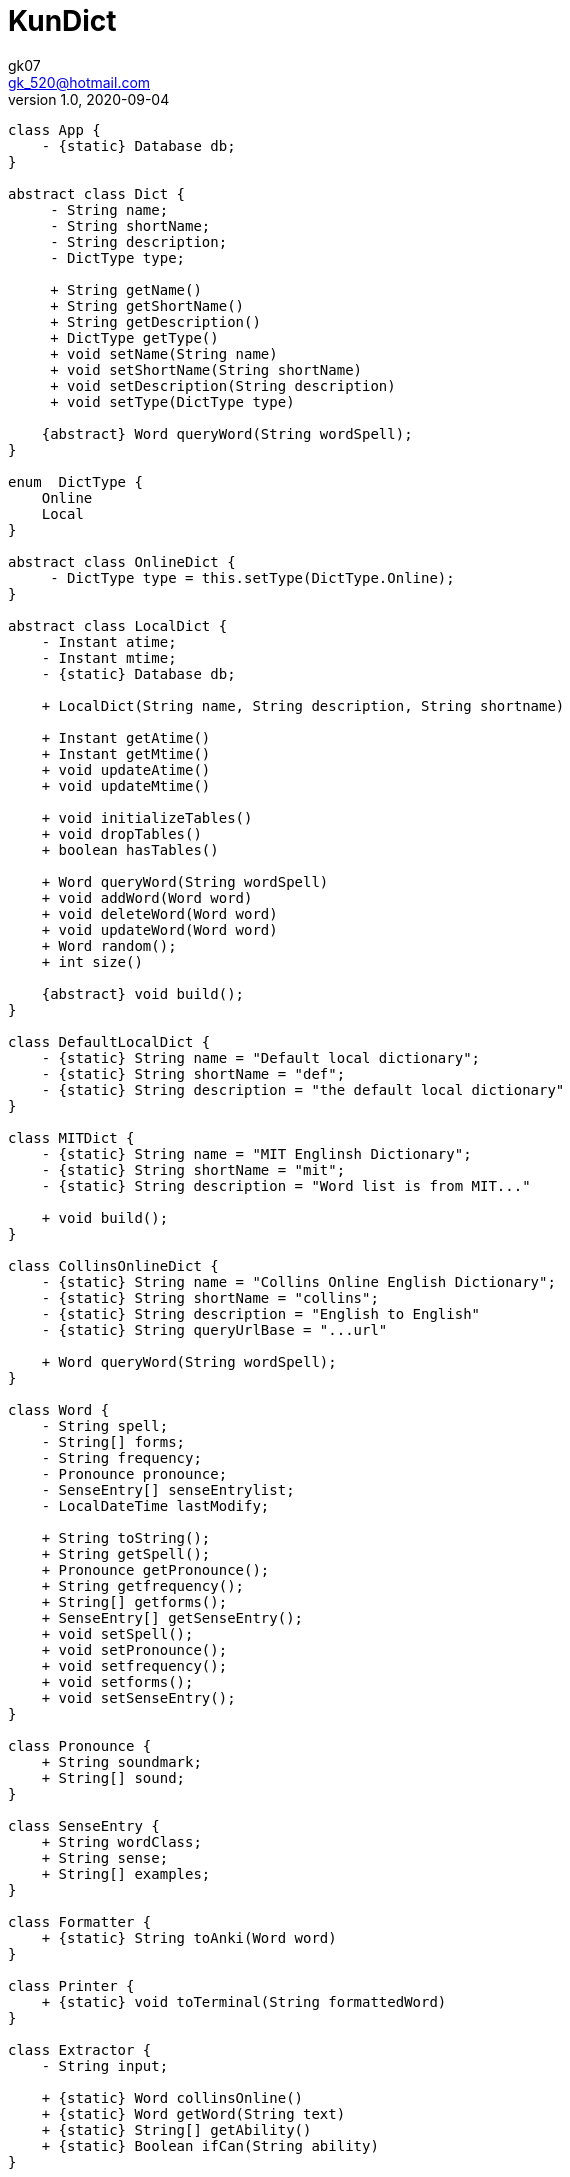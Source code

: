 = KunDict
:toc:
:icon: font
gk07 <gk_520@hotmail.com>
v1.0, 2020-09-04
// v{revnumber}, {docdate}
:library: Asciidoctor
ifdef::asciidoctor[]
:source-highlighter: coderay
endif::asciidoctor[]
:idprefix:
:stylesheet: asciidoc.css
:imagesdir: images
:includesdir: includes
//:title-logo-image: image:logo.png[pdfwidth=3.00in,align=center]
//:backend: docbook45
//:backend: html5
//:doctype: book
//:sectids!:
:plus: &#43;

// refs
:url-github: https://github.com/Kunkgg
//:url-blog: http-to-my-blog

["plantuml"]
----
class App {
    - {static} Database db;
}

abstract class Dict {
     - String name;
     - String shortName;
     - String description;
     - DictType type;

     + String getName()
     + String getShortName()
     + String getDescription()
     + DictType getType()
     + void setName(String name)
     + void setShortName(String shortName)
     + void setDescription(String description)
     + void setType(DictType type)

    {abstract} Word queryWord(String wordSpell);
}

enum  DictType {
    Online
    Local
}

abstract class OnlineDict {
     - DictType type = this.setType(DictType.Online);
}

abstract class LocalDict {
    - Instant atime;
    - Instant mtime;
    - {static} Database db;

    + LocalDict(String name, String description, String shortname)

    + Instant getAtime()
    + Instant getMtime()
    + void updateAtime()
    + void updateMtime()

    + void initializeTables()
    + void dropTables()
    + boolean hasTables()

    + Word queryWord(String wordSpell)
    + void addWord(Word word)
    + void deleteWord(Word word)
    + void updateWord(Word word)
    + Word random();
    + int size()

    {abstract} void build();
}

class DefaultLocalDict {
    - {static} String name = "Default local dictionary";
    - {static} String shortName = "def";
    - {static} String description = "the default local dictionary"
}

class MITDict {
    - {static} String name = "MIT Englinsh Dictionary";
    - {static} String shortName = "mit";
    - {static} String description = "Word list is from MIT..."

    + void build();
}

class CollinsOnlineDict {
    - {static} String name = "Collins Online English Dictionary";
    - {static} String shortName = "collins";
    - {static} String description = "English to English"
    - {static} String queryUrlBase = "...url"

    + Word queryWord(String wordSpell);
}

class Word {
    - String spell;
    - String[] forms;
    - String frequency;
    - Pronounce pronounce;
    - SenseEntry[] senseEntrylist;
    - LocalDateTime lastModify;

    + String toString();
    + String getSpell();
    + Pronounce getPronounce();
    + String getfrequency();
    + String[] getforms();
    + SenseEntry[] getSenseEntry();
    + void setSpell();
    + void setPronounce();
    + void setfrequency();
    + void setforms();
    + void setSenseEntry();
}

class Pronounce {
    + String soundmark;
    + String[] sound;
}

class SenseEntry {
    + String wordClass;
    + String sense;
    + String[] examples;
}

class Formatter {
    + {static} String toAnki(Word word)
}

class Printer {
    + {static} void toTerminal(String formattedWord)
}

class Extractor {
    - String input;

    + {static} Word collinsOnline()
    + {static} Word getWord(String text)
    + {static} String[] getAbility()
    + {static} Boolean ifCan(String ability)
}

class Request {
    - {static} String proxyHost
    - {static} int proxyPort
    - HttpClient client
    - HttpRequest.Builder requestBuilder
    - HttpResponse.BodyHandler bodyHandler
    - String url

    + HttpResponse<String> get()
    + HttpResponse<String> head()
    + HttpResponse<String> post()
    + HttpResponse<String> delete()
    + HttpResponse<String> put()
    + HttpResponse<String> option()

    + void setUrl()
    + void setClient()
    + void setRequestBuilder()
    + void setBodyHandler()
    + void setProxyHost()
    + void setProxyPort()

    + String getProxyHost()
    + int getProxyPort()
    + HttpClient getClient()
    + HttpRequest.Builder getRequestBuilder()
    + HttpResponse.BodyHandler getBodyHandler()
    + String getUrl()
}

class Database {
    - String propertiesFileName = ".../database.config";
    - String dbms;
    - String dbName;
    - String userName;
    - String password;
    - String urlString;
    - String driver;
    - String serverName;
    - int portNumber;
    - Properties prop;
    - Connection currentCon;

    + void getConnectionUseDbName()
    + void useDbName()
    + void getConnection()
    + void closeConnection()
    + boolean isConnected()
    + Connection getCurrentConUseDbName()
    + Connection getCurrentCon()

    + void createTable(String creatTableStr)
    + void addForeignKey(String addForeignKeyStr)
    + void dropTable(String dropTableStr)
    + void createDatabase()

    + {static} void printSQLException(SQLException e)
    + {static} bolean ignoreSQLException(String sqlState)
    + {static} void getWarningsFromResultSet(ResultSet rs)
    + {static} void getWarningsFromStatement(ResultSet rs)
    + {static} printWarnings(SQLWarning warning)

    + void setProperties()
}

Dict <|.. LocalDict
Dict <|.. OnlineDict
LocalDict <|.. DefaultLocalDict
LocalDict <|.. MITDict
OnlineDict <|.. CollinsOnlineDict
Word *-- Pronounce
Word *-- SenseEntry : sensenEntrylist
MITDict o-- Word
DefaultLocalDict o-- Word
Database -- App
App -- LocalDict
CollinsOnlineDict <-- Request
Request <-- Extractor
Extractor <-- Word
Word <-- Formatter
Formatter <-- Printer
----

// Dict o.. Word
// LocaleDict o.. Word
